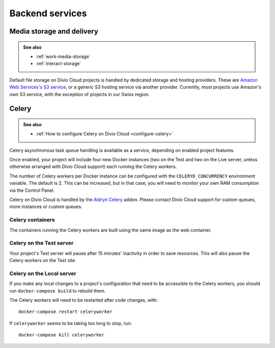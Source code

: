 .. _backend-services:

Backend services
==================

..  _media-storage:

Media storage and delivery
--------------------------

..  admonition:: See also

    * :ref:`work-media-storage`
    * :ref:`interact-storage`

Default file storage on Divio Cloud projects is handled by dedicated storage and hosting providers.
These are `Amazon Web Services's S3 service <https://aws.amazon.com/s3/>`_, or a generic S3 hosting
service via another provider. Currently, most projects use Amazon's own S3 service, with the
exception of projects in our Swiss region.


.. _celery:

Celery
------

..  admonition:: See also

    * :ref:`How to configure Celery on Divio Cloud <configure-celery>`

Celery asynchronous task queue handling is available as a service, depending on
enabled project features.

Once enabled, your project will include four new Docker instances (two on the
Test and two on the Live server, unless otherwise arranged with Divio Cloud
support) each running the Celery workers.

The number of Celery workers per Docker instance can be configured with the
``CELERYD_CONCURRENCY`` environment variable. The default is 2. This can be
increased, but in that case, you will need to monitor your own RAM consumption
via the Control Panel.

Celery on Divio Cloud is handled by the `Aldryn Celery
<https://github.com/aldryn/aldryn-celery/blob/master/aldryn_config.py>`_ addon.
Please contact Divio Cloud support for custom queues, more instances or custom
queues.


Celery containers
~~~~~~~~~~~~~~~~~

The containers running the Celery workers are built using the same image as the
web container.


Celery on the Test server
~~~~~~~~~~~~~~~~~~~~~~~~~

Your project's Test server will pause after 15 minutes' inactivity in order to
save resources. This will also pause the Celery workers on the Test site.


Celery on the Local server
~~~~~~~~~~~~~~~~~~~~~~~~~~

If you make any local changes to a project's configuration that need to be
accessible to the Celery workers, you should run ``docker-compose build`` to
rebuild them.

The Celery workers will need to be restarted after code changes, with::

    docker-compose restart celeryworker

If ``celeryworker`` seems to be taking too long to stop, run::

    docker-compose kill celeryworker
